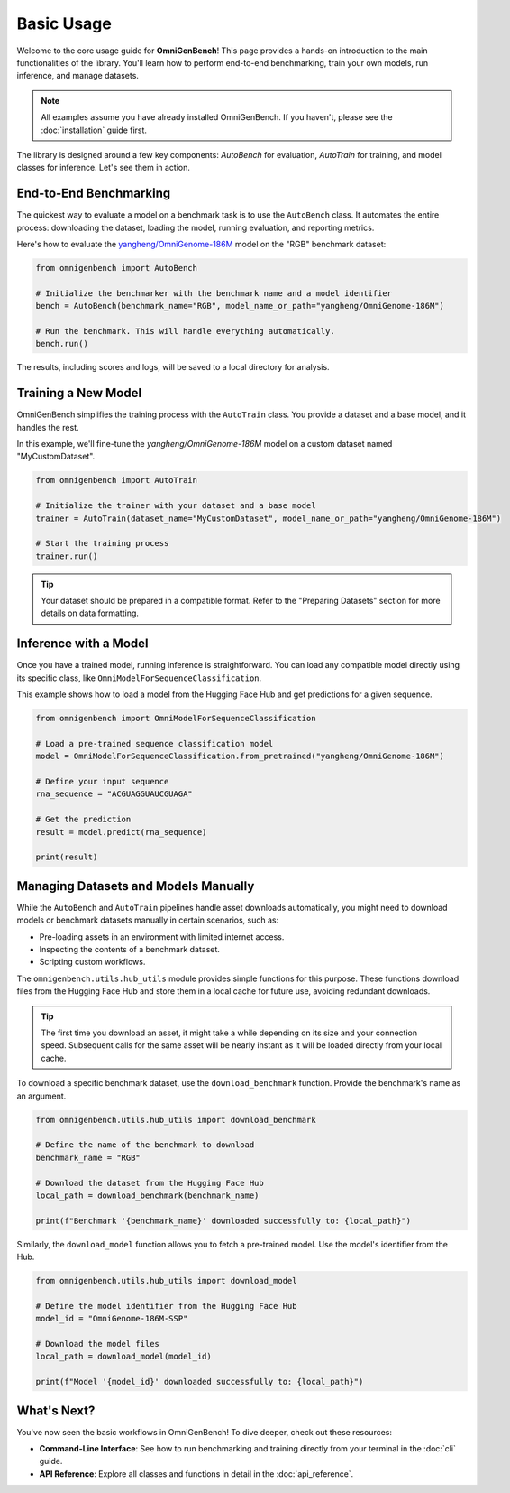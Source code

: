 .. .. Basic Usage
.. .. ===========

.. This page introduces common usage patterns of **OmniGenBench**, including automatic benchmarking, model training, inference, and resource downloads.

.. Automatic Benchmarking
.. ----------------------

.. .. code-block:: python

..    from omnigenbench import AutoBench
..    bench = AutoBench("RGB", "yangheng/OmniGenome-186M")
..    bench.run()

.. Model Training
.. --------------

.. .. code-block:: python

..    from omnigenbench import AutoTrain
..    trainer = AutoTrain("Dataset", "yangheng/OmniGenome-186M")
..    trainer.run()

.. Model Inference
.. ---------------

.. .. code-block:: python

..    from omnigenbench import OmniModelForSequenceClassification
..    model = OmniModelForSequenceClassification("yangheng/OmniGenome-186M")
..    result = model.predict("ACGUAGGUAUCGUAGA")
..    print(result)

.. Downloading Benchmarks (Datasets)
.. ---------------------------------

.. .. code-block:: python

..    from omnigenbench.utility.hub_utils import download_model, download_benchmark
..    download_model("OmniGenome-186M-SSP")
..    download_benchmark("RGB")

.. For advanced usage, refer to the API Reference and Command Line Usage sections.



.. _usage:

###########
Basic Usage
###########

Welcome to the core usage guide for **OmniGenBench**! This page provides a hands-on introduction to the main functionalities of the library. You'll learn how to perform end-to-end benchmarking, train your own models, run inference, and manage datasets.

.. note::
   All examples assume you have already installed OmniGenBench. If you haven't, please see the :doc:`installation` guide first.

The library is designed around a few key components: `AutoBench` for evaluation, `AutoTrain` for training, and model classes for inference. Let's see them in action.

************************
End-to-End Benchmarking
************************

The quickest way to evaluate a model on a benchmark task is to use the ``AutoBench`` class. It automates the entire process: downloading the dataset, loading the model, running evaluation, and reporting metrics.

Here's how to evaluate the `yangheng/OmniGenome-186M <https://huggingface.co/yangheng/OmniGenome-186M>`_ model on the "RGB" benchmark dataset:

.. code-block:: python

   from omnigenbench import AutoBench

   # Initialize the benchmarker with the benchmark name and a model identifier
   bench = AutoBench(benchmark_name="RGB", model_name_or_path="yangheng/OmniGenome-186M")

   # Run the benchmark. This will handle everything automatically.
   bench.run()

The results, including scores and logs, will be saved to a local directory for analysis.

**********************
Training a New Model
**********************

OmniGenBench simplifies the training process with the ``AutoTrain`` class. You provide a dataset and a base model, and it handles the rest.

In this example, we'll fine-tune the `yangheng/OmniGenome-186M` model on a custom dataset named "MyCustomDataset".

.. code-block:: python

   from omnigenbench import AutoTrain

   # Initialize the trainer with your dataset and a base model
   trainer = AutoTrain(dataset_name="MyCustomDataset", model_name_or_path="yangheng/OmniGenome-186M")

   # Start the training process
   trainer.run()

.. tip::
   Your dataset should be prepared in a compatible format. Refer to the "Preparing Datasets" section for more details on data formatting.

*********************
Inference with a Model
*********************

Once you have a trained model, running inference is straightforward. You can load any compatible model directly using its specific class, like ``OmniModelForSequenceClassification``.

This example shows how to load a model from the Hugging Face Hub and get predictions for a given sequence.

.. code-block:: python

   from omnigenbench import OmniModelForSequenceClassification

   # Load a pre-trained sequence classification model
   model = OmniModelForSequenceClassification.from_pretrained("yangheng/OmniGenome-186M")

   # Define your input sequence
   rna_sequence = "ACGUAGGUAUCGUAGA"

   # Get the prediction
   result = model.predict(rna_sequence)

   print(result)


.. ************************************
.. Downloading Benchmarks (Datasets)
.. ************************************

.. .. code-block:: python

..    from omnigenbench.utility.hub_utils import download_model, download_benchmark
..    download_model("OmniGenome-186M-SSP")
..    download_benchmark("RGB")



************************************
Managing Datasets and Models Manually
************************************

While the ``AutoBench`` and ``AutoTrain`` pipelines handle asset downloads automatically, you might need to download models or benchmark datasets manually in certain scenarios, such as:

*   Pre-loading assets in an environment with limited internet access.
*   Inspecting the contents of a benchmark dataset.
*   Scripting custom workflows.

The ``omnigenbench.utils.hub_utils`` module provides simple functions for this purpose. These functions download files from the Hugging Face Hub and store them in a local cache for future use, avoiding redundant downloads.

.. tip::
   The first time you download an asset, it might take a while depending on its size and your connection speed. Subsequent calls for the same asset will be nearly instant as it will be loaded directly from your local cache.


To download a specific benchmark dataset, use the ``download_benchmark`` function. Provide the benchmark's name as an argument.

.. code-block:: python

   from omnigenbench.utils.hub_utils import download_benchmark

   # Define the name of the benchmark to download
   benchmark_name = "RGB"

   # Download the dataset from the Hugging Face Hub
   local_path = download_benchmark(benchmark_name)

   print(f"Benchmark '{benchmark_name}' downloaded successfully to: {local_path}")


Similarly, the ``download_model`` function allows you to fetch a pre-trained model. Use the model's identifier from the Hub.

.. code-block:: python

   from omnigenbench.utils.hub_utils import download_model

   # Define the model identifier from the Hugging Face Hub
   model_id = "OmniGenome-186M-SSP"

   # Download the model files
   local_path = download_model(model_id)

   print(f"Model '{model_id}' downloaded successfully to: {local_path}")

***************
What's Next?
***************

You've now seen the basic workflows in OmniGenBench! To dive deeper, check out these resources:

*   **Command-Line Interface**: See how to run benchmarking and training directly from your terminal in the :doc:`cli` guide.
*   **API Reference**: Explore all classes and functions in detail in the :doc:`api_reference`.